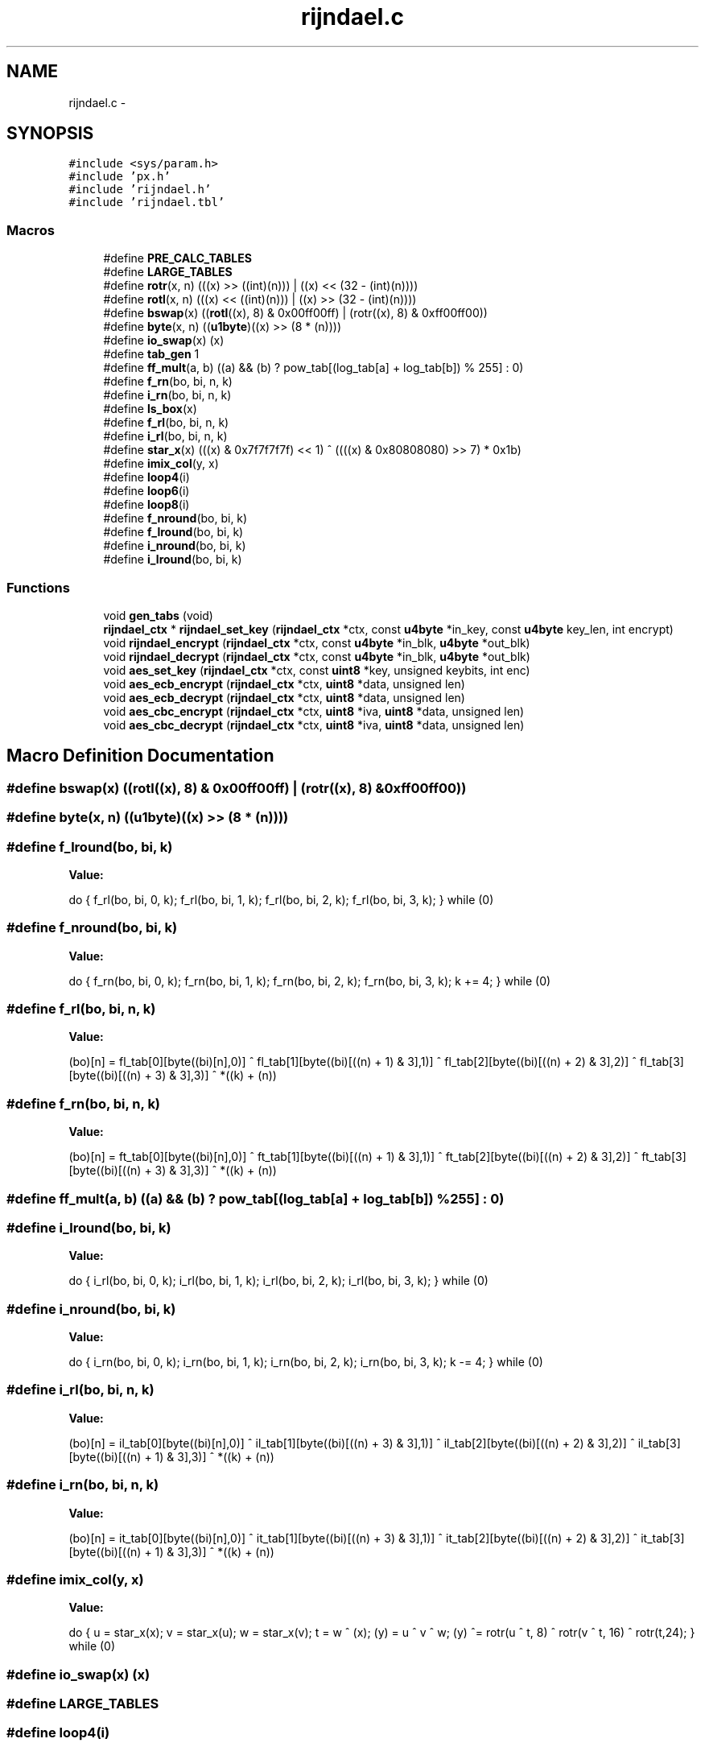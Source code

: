 .TH "rijndael.c" 3 "Fri Jul 19 2013" "Version 1" "libfortuna" \" -*- nroff -*-
.ad l
.nh
.SH NAME
rijndael.c \- 
.SH SYNOPSIS
.br
.PP
\fC#include <sys/param\&.h>\fP
.br
\fC#include 'px\&.h'\fP
.br
\fC#include 'rijndael\&.h'\fP
.br
\fC#include 'rijndael\&.tbl'\fP
.br

.SS "Macros"

.in +1c
.ti -1c
.RI "#define \fBPRE_CALC_TABLES\fP"
.br
.ti -1c
.RI "#define \fBLARGE_TABLES\fP"
.br
.ti -1c
.RI "#define \fBrotr\fP(x, n)   (((x) >> ((int)(n))) | ((x) << (32 - (int)(n))))"
.br
.ti -1c
.RI "#define \fBrotl\fP(x, n)   (((x) << ((int)(n))) | ((x) >> (32 - (int)(n))))"
.br
.ti -1c
.RI "#define \fBbswap\fP(x)   ((\fBrotl\fP((x), 8) & 0x00ff00ff) | (rotr((x), 8) & 0xff00ff00))"
.br
.ti -1c
.RI "#define \fBbyte\fP(x, n)   ((\fBu1byte\fP)((x) >> (8 * (n))))"
.br
.ti -1c
.RI "#define \fBio_swap\fP(x)   (x)"
.br
.ti -1c
.RI "#define \fBtab_gen\fP   1"
.br
.ti -1c
.RI "#define \fBff_mult\fP(a, b)   ((a) && (b) ? pow_tab[(log_tab[a] + log_tab[b]) % 255] : 0)"
.br
.ti -1c
.RI "#define \fBf_rn\fP(bo, bi, n, k)"
.br
.ti -1c
.RI "#define \fBi_rn\fP(bo, bi, n, k)"
.br
.ti -1c
.RI "#define \fBls_box\fP(x)"
.br
.ti -1c
.RI "#define \fBf_rl\fP(bo, bi, n, k)"
.br
.ti -1c
.RI "#define \fBi_rl\fP(bo, bi, n, k)"
.br
.ti -1c
.RI "#define \fBstar_x\fP(x)   (((x) & 0x7f7f7f7f) << 1) ^ ((((x) & 0x80808080) >> 7) * 0x1b)"
.br
.ti -1c
.RI "#define \fBimix_col\fP(y, x)"
.br
.ti -1c
.RI "#define \fBloop4\fP(i)"
.br
.ti -1c
.RI "#define \fBloop6\fP(i)"
.br
.ti -1c
.RI "#define \fBloop8\fP(i)"
.br
.ti -1c
.RI "#define \fBf_nround\fP(bo, bi, k)"
.br
.ti -1c
.RI "#define \fBf_lround\fP(bo, bi, k)"
.br
.ti -1c
.RI "#define \fBi_nround\fP(bo, bi, k)"
.br
.ti -1c
.RI "#define \fBi_lround\fP(bo, bi, k)"
.br
.in -1c
.SS "Functions"

.in +1c
.ti -1c
.RI "void \fBgen_tabs\fP (void)"
.br
.ti -1c
.RI "\fBrijndael_ctx\fP * \fBrijndael_set_key\fP (\fBrijndael_ctx\fP *ctx, const \fBu4byte\fP *in_key, const \fBu4byte\fP key_len, int encrypt)"
.br
.ti -1c
.RI "void \fBrijndael_encrypt\fP (\fBrijndael_ctx\fP *ctx, const \fBu4byte\fP *in_blk, \fBu4byte\fP *out_blk)"
.br
.ti -1c
.RI "void \fBrijndael_decrypt\fP (\fBrijndael_ctx\fP *ctx, const \fBu4byte\fP *in_blk, \fBu4byte\fP *out_blk)"
.br
.ti -1c
.RI "void \fBaes_set_key\fP (\fBrijndael_ctx\fP *ctx, const \fBuint8\fP *key, unsigned keybits, int enc)"
.br
.ti -1c
.RI "void \fBaes_ecb_encrypt\fP (\fBrijndael_ctx\fP *ctx, \fBuint8\fP *data, unsigned len)"
.br
.ti -1c
.RI "void \fBaes_ecb_decrypt\fP (\fBrijndael_ctx\fP *ctx, \fBuint8\fP *data, unsigned len)"
.br
.ti -1c
.RI "void \fBaes_cbc_encrypt\fP (\fBrijndael_ctx\fP *ctx, \fBuint8\fP *iva, \fBuint8\fP *data, unsigned len)"
.br
.ti -1c
.RI "void \fBaes_cbc_decrypt\fP (\fBrijndael_ctx\fP *ctx, \fBuint8\fP *iva, \fBuint8\fP *data, unsigned len)"
.br
.in -1c
.SH "Macro Definition Documentation"
.PP 
.SS "#define bswap(x)   ((\fBrotl\fP((x), 8) & 0x00ff00ff) | (rotr((x), 8) & 0xff00ff00))"

.SS "#define byte(x, n)   ((\fBu1byte\fP)((x) >> (8 * (n))))"

.SS "#define f_lround(bo, bi, k)"
\fBValue:\fP
.PP
.nf
do { \
    f_rl(bo, bi, 0, k);     \
    f_rl(bo, bi, 1, k);     \
    f_rl(bo, bi, 2, k);     \
    f_rl(bo, bi, 3, k);     \
} while (0)
.fi
.SS "#define f_nround(bo, bi, k)"
\fBValue:\fP
.PP
.nf
do { \
    f_rn(bo, bi, 0, k);     \
    f_rn(bo, bi, 1, k);     \
    f_rn(bo, bi, 2, k);     \
    f_rn(bo, bi, 3, k);     \
    k += 4;                 \
} while (0)
.fi
.SS "#define f_rl(bo, bi, n, k)"
\fBValue:\fP
.PP
.nf
(bo)[n] =  fl_tab[0][byte((bi)[n],0)] ^               \
             fl_tab[1][byte((bi)[((n) + 1) & 3],1)] ^   \
             fl_tab[2][byte((bi)[((n) + 2) & 3],2)] ^   \
             fl_tab[3][byte((bi)[((n) + 3) & 3],3)] ^ *((k) + (n))
.fi
.SS "#define f_rn(bo, bi, n, k)"
\fBValue:\fP
.PP
.nf
(bo)[n] =  ft_tab[0][byte((bi)[n],0)] ^               \
             ft_tab[1][byte((bi)[((n) + 1) & 3],1)] ^   \
             ft_tab[2][byte((bi)[((n) + 2) & 3],2)] ^   \
             ft_tab[3][byte((bi)[((n) + 3) & 3],3)] ^ *((k) + (n))
.fi
.SS "#define ff_mult(a, b)   ((a) && (b) ? pow_tab[(log_tab[a] + log_tab[b]) % 255] : 0)"

.SS "#define i_lround(bo, bi, k)"
\fBValue:\fP
.PP
.nf
do { \
    i_rl(bo, bi, 0, k);     \
    i_rl(bo, bi, 1, k);     \
    i_rl(bo, bi, 2, k);     \
    i_rl(bo, bi, 3, k);     \
} while (0)
.fi
.SS "#define i_nround(bo, bi, k)"
\fBValue:\fP
.PP
.nf
do { \
    i_rn(bo, bi, 0, k);     \
    i_rn(bo, bi, 1, k);     \
    i_rn(bo, bi, 2, k);     \
    i_rn(bo, bi, 3, k);     \
    k -= 4;                 \
} while (0)
.fi
.SS "#define i_rl(bo, bi, n, k)"
\fBValue:\fP
.PP
.nf
(bo)[n] =  il_tab[0][byte((bi)[n],0)] ^               \
             il_tab[1][byte((bi)[((n) + 3) & 3],1)] ^   \
             il_tab[2][byte((bi)[((n) + 2) & 3],2)] ^   \
             il_tab[3][byte((bi)[((n) + 1) & 3],3)] ^ *((k) + (n))
.fi
.SS "#define i_rn(bo, bi, n, k)"
\fBValue:\fP
.PP
.nf
(bo)[n] =  it_tab[0][byte((bi)[n],0)] ^               \
             it_tab[1][byte((bi)[((n) + 3) & 3],1)] ^   \
             it_tab[2][byte((bi)[((n) + 2) & 3],2)] ^   \
             it_tab[3][byte((bi)[((n) + 1) & 3],3)] ^ *((k) + (n))
.fi
.SS "#define imix_col(y, x)"
\fBValue:\fP
.PP
.nf
do { \
    u   = star_x(x);        \
    v   = star_x(u);        \
    w   = star_x(v);        \
    t   = w ^ (x);          \
   (y)  = u ^ v ^ w;        \
   (y) ^= rotr(u ^ t,  8) ^ \
          rotr(v ^ t, 16) ^ \
          rotr(t,24);       \
} while (0)
.fi
.SS "#define io_swap(x)   (x)"

.SS "#define LARGE_TABLES"

.SS "#define loop4(i)"
\fBValue:\fP
.PP
.nf
do {   t = ls_box(rotr(t,  8)) ^ rco_tab[i];          \
    t ^= e_key[4 * i];     e_key[4 * i + 4] = t;    \
    t ^= e_key[4 * i + 1]; e_key[4 * i + 5] = t;    \
    t ^= e_key[4 * i + 2]; e_key[4 * i + 6] = t;    \
    t ^= e_key[4 * i + 3]; e_key[4 * i + 7] = t;    \
} while (0)
.fi
.SS "#define loop6(i)"
\fBValue:\fP
.PP
.nf
do {   t = ls_box(rotr(t,  8)) ^ rco_tab[i];           \
    t ^= e_key[6 * (i)];       e_key[6 * (i) + 6] = t;  \
    t ^= e_key[6 * (i) + 1]; e_key[6 * (i) + 7] = t;    \
    t ^= e_key[6 * (i) + 2]; e_key[6 * (i) + 8] = t;    \
    t ^= e_key[6 * (i) + 3]; e_key[6 * (i) + 9] = t;    \
    t ^= e_key[6 * (i) + 4]; e_key[6 * (i) + 10] = t;   \
    t ^= e_key[6 * (i) + 5]; e_key[6 * (i) + 11] = t;   \
} while (0)
.fi
.SS "#define loop8(i)"
\fBValue:\fP
.PP
.nf
do {   t = ls_box(rotr(t,  8)) ^ rco_tab[i];           \
    t ^= e_key[8 * (i)];     e_key[8 * (i) + 8] = t;    \
    t ^= e_key[8 * (i) + 1]; e_key[8 * (i) + 9] = t;    \
    t ^= e_key[8 * (i) + 2]; e_key[8 * (i) + 10] = t;   \
    t ^= e_key[8 * (i) + 3]; e_key[8 * (i) + 11] = t;   \
    t  = e_key[8 * (i) + 4] ^ ls_box(t);                \
    e_key[8 * (i) + 12] = t;                            \
    t ^= e_key[8 * (i) + 5]; e_key[8 * (i) + 13] = t;   \
    t ^= e_key[8 * (i) + 6]; e_key[8 * (i) + 14] = t;   \
    t ^= e_key[8 * (i) + 7]; e_key[8 * (i) + 15] = t;   \
} while (0)
.fi
.SS "#define ls_box(x)"
\fBValue:\fP
.PP
.nf
( fl_tab[0][byte(x, 0)] ^   \
      fl_tab[1][byte(x, 1)] ^    \
      fl_tab[2][byte(x, 2)] ^    \
      fl_tab[3][byte(x, 3)] )
.fi
.SS "#define PRE_CALC_TABLES"

.SS "#define rotl(x, n)   (((x) << ((int)(n))) | ((x) >> (32 - (int)(n))))"

.SS "#define rotr(x, n)   (((x) >> ((int)(n))) | ((x) << (32 - (int)(n))))"

.SS "#define star_x(x)   (((x) & 0x7f7f7f7f) << 1) ^ ((((x) & 0x80808080) >> 7) * 0x1b)"

.SS "#define tab_gen   1"

.SH "Function Documentation"
.PP 
.SS "void aes_cbc_decrypt (\fBrijndael_ctx\fP *ctx, \fBuint8\fP *iva, \fBuint8\fP *data, unsignedlen)"

.SS "void aes_cbc_encrypt (\fBrijndael_ctx\fP *ctx, \fBuint8\fP *iva, \fBuint8\fP *data, unsignedlen)"

.SS "void aes_ecb_decrypt (\fBrijndael_ctx\fP *ctx, \fBuint8\fP *data, unsignedlen)"

.SS "void aes_ecb_encrypt (\fBrijndael_ctx\fP *ctx, \fBuint8\fP *data, unsignedlen)"

.SS "void aes_set_key (\fBrijndael_ctx\fP *ctx, const \fBuint8\fP *key, unsignedkeybits, intenc)"

.SS "void gen_tabs (void)"

.SS "void rijndael_decrypt (\fBrijndael_ctx\fP *ctx, const \fBu4byte\fP *in_blk, \fBu4byte\fP *out_blk)"

.SS "void rijndael_encrypt (\fBrijndael_ctx\fP *ctx, const \fBu4byte\fP *in_blk, \fBu4byte\fP *out_blk)"

.SS "\fBrijndael_ctx\fP* rijndael_set_key (\fBrijndael_ctx\fP *ctx, const \fBu4byte\fP *in_key, const \fBu4byte\fPkey_len, intencrypt)"

.SH "Author"
.PP 
Generated automatically by Doxygen for libfortuna from the source code\&.
